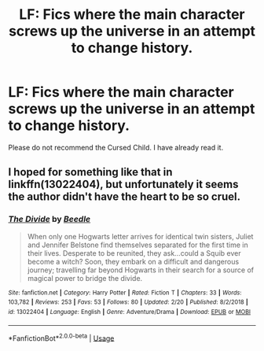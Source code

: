 #+TITLE: LF: Fics where the main character screws up the universe in an attempt to change history.

* LF: Fics where the main character screws up the universe in an attempt to change history.
:PROPERTIES:
:Score: 6
:DateUnix: 1582886341.0
:DateShort: 2020-Feb-28
:FlairText: Request
:END:
Please do not recommend the Cursed Child. I have already read it.


** I hoped for something like that in linkffn(13022404), but unfortunately it seems the author didn't have the heart to be so cruel.
:PROPERTIES:
:Author: ceplma
:Score: 5
:DateUnix: 1582889266.0
:DateShort: 2020-Feb-28
:END:

*** [[https://www.fanfiction.net/s/13022404/1/][*/The Divide/*]] by [[https://www.fanfiction.net/u/1473476/Beedle][/Beedle/]]

#+begin_quote
  When only one Hogwarts letter arrives for identical twin sisters, Juliet and Jennifer Belstone find themselves separated for the first time in their lives. Desperate to be reunited, they ask...could a Squib ever become a witch? Soon, they embark on a difficult and dangerous journey; travelling far beyond Hogwarts in their search for a source of magical power to bridge the divide.
#+end_quote

^{/Site/:} ^{fanfiction.net} ^{*|*} ^{/Category/:} ^{Harry} ^{Potter} ^{*|*} ^{/Rated/:} ^{Fiction} ^{T} ^{*|*} ^{/Chapters/:} ^{33} ^{*|*} ^{/Words/:} ^{103,782} ^{*|*} ^{/Reviews/:} ^{253} ^{*|*} ^{/Favs/:} ^{53} ^{*|*} ^{/Follows/:} ^{80} ^{*|*} ^{/Updated/:} ^{2/20} ^{*|*} ^{/Published/:} ^{8/2/2018} ^{*|*} ^{/id/:} ^{13022404} ^{*|*} ^{/Language/:} ^{English} ^{*|*} ^{/Genre/:} ^{Adventure/Drama} ^{*|*} ^{/Download/:} ^{[[http://www.ff2ebook.com/old/ffn-bot/index.php?id=13022404&source=ff&filetype=epub][EPUB]]} ^{or} ^{[[http://www.ff2ebook.com/old/ffn-bot/index.php?id=13022404&source=ff&filetype=mobi][MOBI]]}

--------------

*FanfictionBot*^{2.0.0-beta} | [[https://github.com/tusing/reddit-ffn-bot/wiki/Usage][Usage]]
:PROPERTIES:
:Author: FanfictionBot
:Score: 1
:DateUnix: 1582889283.0
:DateShort: 2020-Feb-28
:END:
